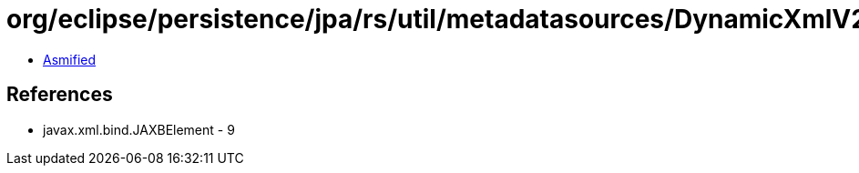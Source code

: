 = org/eclipse/persistence/jpa/rs/util/metadatasources/DynamicXmlV2MetadataSource.class

 - link:DynamicXmlV2MetadataSource-asmified.java[Asmified]

== References

 - javax.xml.bind.JAXBElement - 9
